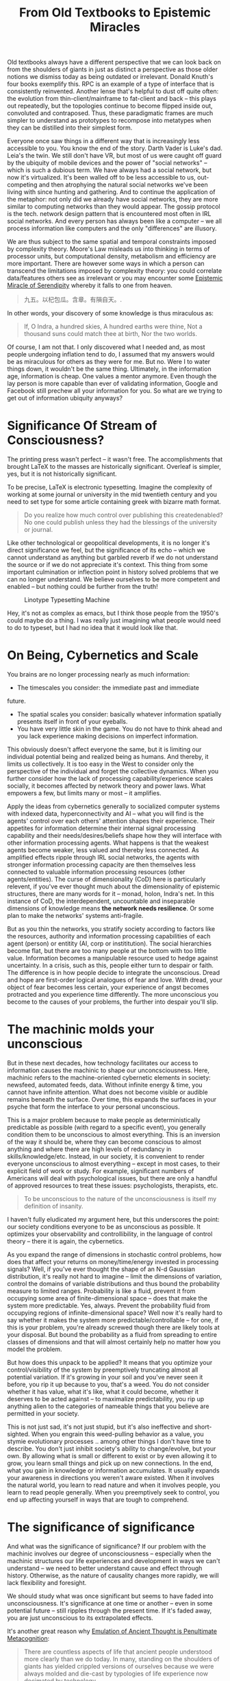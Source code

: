 :PROPERTIES:
:ID:       f541e274-0691-472d-8e93-62599b549a99
:END:
#+TITLE: From Old Textbooks to Epistemic Miracles
#+CATEGORY: slips
#+TAGS: philosophy

Old textbooks always have a different perspective that we can look back on from
the shoulders of giants in just as distinct a perspective as those older notions
we dismiss today as being outdated or irrelevant. Donald Knuth's four books
exemplify this. RPC is an example of a type of interface that is consistently
reinvented. Another lense that's helpful to dust off quite often: the evolution
from thin-client/mainframe to fat-client and back -- this plays out repeatedly,
but the topologies continue to become flipped inside out, convoluted and
contraposed. Thus, these paradigmatic frames are much simpler to understand as
prototypes to recompose into metatypes when they can be distilled into their
simplest form.

Everyone once saw things in a different way that is increasingly less accessible
to you. You know the end of the story. Darth Vader is Luke's dad. Leia's the
twin. We still don't have VR, but most of us were caught off guard by the
ubiquity of mobile devices and the power of "social networks" -- which is such a
dubious term. We have always had a social network, but now it's
virtualized. It's been walled off to be less accessible to us, out-competing and
then atrophying the natural social networks we've been living with since hunting
and gathering. And to continue the application of the metaphor: not only did we
already have social networks, they are more similar to computing networks than
they would appear. The gossip protocol is the tech. network design pattern that
is encountered most often in IRL social networks. And every person has always
been like a computer -- we all process information like computers and the only
"differences" are illusory.

We are thus subject to the same spatial and temporal constraints imposed by
complexity theory. Moore's Law misleads us into thinking in terms of processor
units, but computational density, metabolism and efficiency are more
important. There are however some ways in which a person can transcend the
limitations imposed by complexity theory: you could correlate data/features
others see as irrelevant or you may encounter some [[https://te.xel.io/posts/2018-03-04-to-catch-a-butterfly-epistemic-miracles-of-serendipity.html][Epistemic Miracle of
Serendipity]] whereby it falls to one from heaven.

#+begin_quote example
九五。以杞包瓜。含章。有隕自天。.
#+end_quote

In other words, your discovery of some knowledge is thus miraculous as:

#+begin_quote
If, O Indra, a hundred skies,
A hundred earths were thine,
Not a thousand suns could match thee at birth,
Nor the two worlds.
#+end_quote

Of course, I am not that. I only discovered what I needed and, as most people
undergoing inflation tend to do, I assumed that my answers would be as
miraculous for others as they were for me. But no. Were I to water things down,
it wouldn't be the same thing. Ultimately, in the information age, information
is cheap. One values a mentor anymore. Even though the lay person is more
capable than ever of validating information, Google and Facebook still prechew
all your information for you.  So what are we trying to get out of information
ubiquity anyways?

* Significance Of Stream of Consciousness?

The printing press wasn't perfect -- it wasn't free. The accomplishments that
brought LaTeX to the masses are historically significant. Overleaf is simpler,
yes, but it is not historically significant.


To be precise, LaTeX is electronic typesetting. Imagine the complexity of
working at some journal or university in the mid twentieth century and you need
to set type for some article containing greek with bizarre math format.

#+begin_quote
Do you realize how much control over publishing this createdenabled? No one
could publish unless they had the blessings of the university or journal.
#+end_quote

Like other technological or geopolitical developments, it is no longer it's
direct significance we feel, but the significance of its echo -- which we cannot
understand as anything but garbled reverb if we do not understand the source or
if we do not appreciate it's context. This thing from some important culmination
or inflection point in history solved problems that we can no longer
understand. We believe ourselves to be more competent and enabled -- but nothing
could be further from the truth!

#+CAPTION: Linotype Typesetting Machine
[[file:img/linotype.jpg]]

Hey, it's not as complex as emacs, but I think those people from the 1950's
could maybe do a thing. I was really just imagining what people would need to
do to typeset, but I had no idea that it would look like that.

* On Being, Cybernetics and Scale

You brains are no longer processing nearly as much information:

+ The timescales you consider: the immediate past and immediate
future.
+ The spatial scales you consider: basically whatever information spatially
  presents itself in front of your eyeballs.
+ You have very little skin in the game. You do not have to think ahead and you
  lack experience making decisions on imperfect information.

This obviously doesn't affect everyone the same, but it is limiting our
individual potential being and realized being as humans. And thereby, it limits
us collectively. It is too easy in the West to consider only the perspective of
the individual and forget the collective dynamics. When you further consider how
the lack of processing capability/experience scales socially, it becomes
affected by network theory and power laws. What empowers a few, but limits many
or most -- it amplifies.

Apply the ideas from cybernetics generally to socialized computer systems with
indexed data, hyperconnectivity and AI -- what you will find is the agents'
control over each others' attention shapes their experience. Their appetites for
information determine their internal signal processing capability and their
needs/desires/beliefs shape how they will interface with other information
processing agents. What happens is that the weakest agents become weaker, less
valued and thereby less connected.  As amplified effects ripple through IRL
social networks, the agents with stronger information processing capacity are
then themselves less connected to valuable information processing resources
(other agents/entities). The curse of dimensionality (CoD) here is particularly
relevent, if you've ever thought much about the dimensionality of epistemic
structures, there are many words for it -- monad, holon, Indra's net. In this
instance of CoD, the interdependent, uncountable and inseparable dimensions of
knowledge means *the network needs resilience*. Or some plan to make the networks'
systems anti-fragile.

But as you thin the networks, you stratify society according to factors like the
resources, authority and information processing capabilities of each agent
(person) or entitity (AI, corp or instititution). The social hierarchies become
flat, but there are too many people at the bottom with too little
value. Information becomes a manipulable resource used to hedge against
uncertainty. In a crisis, such as this, people either turn to despair or
faith. The difference is in how people decide to integrate the
unconscious. Dread and hope are first-order logical analogues of fear and
love. With dread, your object of fear becomes less certain, your experience of
angst becomes protracted and you experience time differently. The more
unconscious you become to the causes of your problems, the further into despair
you'll slip.

* The machinic molds your unconscious

But in these next decades, how technology facilitates our access to information
causes the machinic to shape our unconcsciousness. Here, machinic refers to the
machine-oriented cybernetic elements in society: newsfeed, automated feeds,
data. Without infinite energy & time, you cannot have infinite attention. What
does not become visible or audible remains beneath the surface. Over time, this
expands the surfaces in your psyche that form the interface to your personal
unconscious.

This is a major problem because to make people as deterministically predictable
as possible (with regard to a specific event), you generally condition them to
be unconscious to almost everything. This is an inversion of the way it should
be, where they can become conscious to almost anything and where there are high
levels of redundancy in skills/knowledge/etc. Instead, in our society, it is
convenient to render everyone unconscious to almost everything -- except in most
cases, to their explicit field of work or study. For example, significant
numbers of Americans will deal with psychological issues, but there are only a
handful of approved resources to treat these issues: psychologists, therapists,
etc.

#+begin_quote
To be unconscious to the nature of the unconsciousness is itself my
definition of insanity.
#+end_quote

I haven't fully eludicated my argument here, but this underscores the point: our
society conditions everyone to be as unconscious as possible. It optimizes your
observability and controllibility, in the language of control theory -- there it
is again, the cybernetics.

As you expand the range of dimensions in stochastic control problems, how does
that affect your returns on money/time/energy invested in processing signals?
Well, if you've ever thought the shape of an N-d Gaussian distribution, it's
really not hard to imagine -- limit the dimensions of variation, control the
domains of variable distributions and thus bound the probability measure to
limited ranges. Probability is like a fluid, prevent it from occupying some area
of finite-dimensional space -- does that make the system more predictable. Yes,
always. Prevent the probability fluid from occupying regions of
infinite-dimensional space? Well now it's really hard to say whether it makes
the system more predictable/controllable -- for one, if this is your problem,
you're already screwed though there are likely tools at your disposal. But bound
the probability as a fluid from spreading to entire classes of dimensions and
that will almost certainly help no matter how you model the problem.

But how does this unpack to be applied? It means that you optimize your
control/visibility of the system by preemptively truncating almost all potential
variation. If it's growing in your soil and you've never seen it before, you rip
it up because to you, that's a weed. You do not consider whether it has value,
what it's like, what it could become, whether it deserves to be acted against --
to maximalize predictability, you rip up anything alien to the categories of
nameable things that you believe are permitted in your society.

This is not just sad, it's not just stupid, but it's also ineffective and
short-sighted. When you engrain this weed-pulling behavior as a value, you
stymie evolutionary processes .. among other things I don't have time to
describe. You don't just inhibit society's ability to change/evolve, but your
own. By allowing what is small or different to exist or by even allowing it to
grow, you learn small things and pick up on new connections.  In the end, what
you gain in knowledge or information accumulates. It usually expands your
awareness in directions you weren't aware existed. When it involves the natural
world, you learn to read nature and when it involves people, you learn to read
people generally. When you preemptively seek to control, you end up affecting
yourself in ways that are tough to comprehend.

* The significance of significance

And what was the significance of significance? If our problem with the machinic
involves our degree of unconsciousness -- especially when the machinic
structures our life experiences and development in ways we can't understand --
we need to better understand cause and effect through history. Otherwise, as the
nature of causality changes more rapidly, we will lack flexibility and
foresight.

We should study what was once significant but seems to have faded into
unconsciousness. It's significance at one time or another -- even in some
potential future -- still ripples through the present time. If it's faded away,
you are just unconscious to its extrapolated effects.

It's another great reason why [[https://te.xel.io/posts/2017-10-30-speed-of-thought-sociophysical-postulates-1-to-11.html][Emulation of Ancient Thought is Penultimate
Metacognition]]:

#+begin_quote
There are countless aspects of life that ancient people understood more clearly
than we do today. In many, standing on the shoulders of giants has yielded
crippled versions of ourselves because we were always molded and die-cast by
typologies of life experience now decimated by technology.
#+end_quote

Thus, we should cast ourselves back in history to reimagine how to look forward
to uncertainty. We should equip our thought with constraints and sources of
resistance and strengthen our ability to think through future problems.

